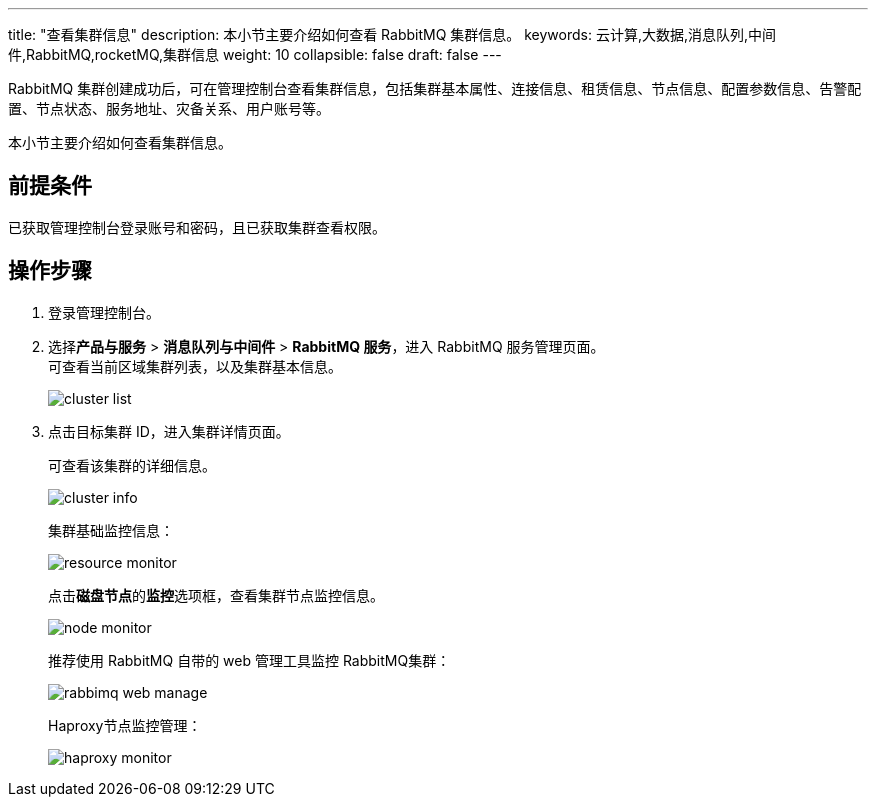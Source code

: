 ---
title: "查看集群信息"
description: 本小节主要介绍如何查看 RabbitMQ 集群信息。 
keywords: 云计算,大数据,消息队列,中间件,RabbitMQ,rocketMQ,集群信息
weight: 10
collapsible: false
draft: false
---

RabbitMQ 集群创建成功后，可在管理控制台查看集群信息，包括集群基本属性、连接信息、租赁信息、节点信息、配置参数信息、告警配置、节点状态、服务地址、灾备关系、用户账号等。

本小节主要介绍如何查看集群信息。

== 前提条件

已获取管理控制台登录账号和密码，且已获取集群查看权限。

== 操作步骤

. 登录管理控制台。
. 选择**产品与服务** > *消息队列与中间件* > *RabbitMQ 服务*，进入 RabbitMQ 服务管理页面。 +
可查看当前区域集群列表，以及集群基本信息。
+
image::/images/cloud_service/middware/rabbitmq/cluster_list.png[]

. 点击目标集群 ID，进入集群详情页面。
+
可查看该集群的详细信息。
+
image::/images/cloud_service/middware/rabbitmq/cluster_info.png[]
+
集群基础监控信息：
+
image::/images/cloud_service/middware/rabbitmq/resource_monitor.png[]
+
点击**磁盘节点**的**监控**选项框，查看集群节点监控信息。
+
image::/images/cloud_service/middware/rabbitmq/node_monitor.png[]
+
推荐使用 RabbitMQ 自带的 web 管理工具监控 RabbitMQ集群：
+
image::/images/cloud_service/middware/rabbitmq/rabbimq_web_manage.png[]
+
Haproxy节点监控管理：
+
image::/images/cloud_service/middware/rabbitmq/haproxy_monitor.png[]
